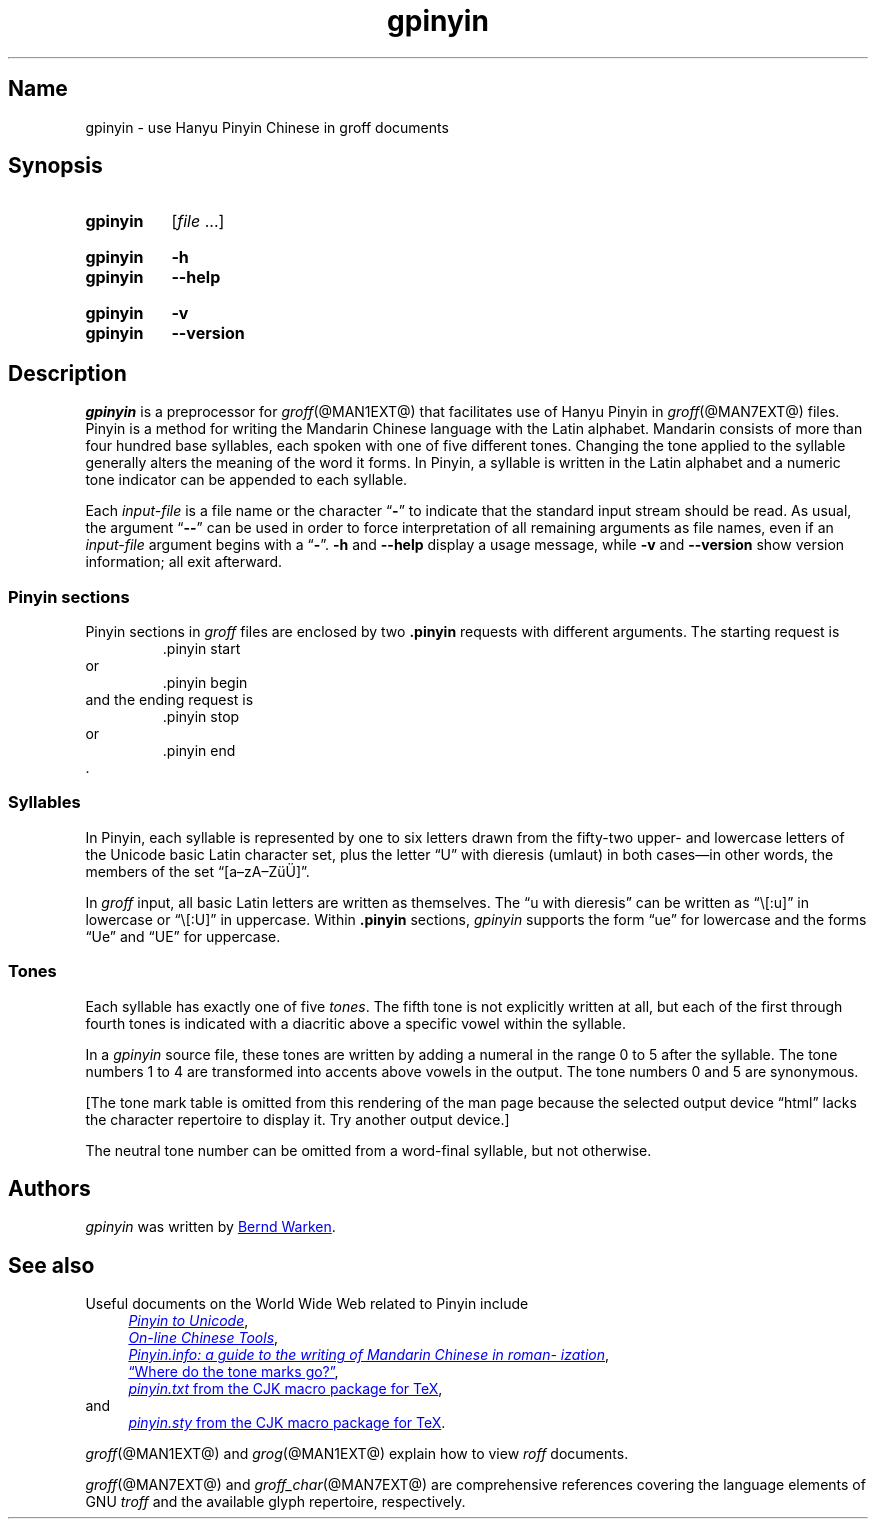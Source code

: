 '\" t
.TH gpinyin @MAN1EXT@ "@MDATE@" "groff @VERSION@"
.SH Name
gpinyin \- use Hanyu Pinyin Chinese in groff documents
.
.
.\" ====================================================================
.\" Legal Terms
.\" ====================================================================
.\"
.\" Copyright (C) 2014-2020 Free Software Foundation, Inc.
.\"
.\" This file is part of gpinyin, which is part of groff, a free
.\" software project.
.\"
.\" You can redistribute it and/or modify it under the terms of the GNU
.\" General Public License version 2 as published by the Free Software
.\" Foundation.
.\"
.\" The license text is available in the internet at
.\" <http://www.gnu.org/licenses/gpl-2.0.html>.
.
.
.\" Save and disable compatibility mode (for, e.g., Solaris 10/11).
.do nr *groff_gpinyin_1_man_C \n[.cp]
.cp 0
.
.
.\" ====================================================================
.\" Local definitions
.\" ====================================================================
.
.\" Define a string for the TeX logo.
.ie t .ds TeX T\h'-.1667m'\v'.224m'E\v'-.224m'\h'-.125m'X
.el   .ds TeX TeX
.
.
.\" ====================================================================
.SH Synopsis
.\" ====================================================================
.
.SY gpinyin
.RI [ file\~ .\|.\|.]
.YS
.
.
.SY gpinyin
.B \-h
.
.SY gpinyin
.B \-\-help
.YS
.
.SY gpinyin
.B \-v
.
.SY gpinyin
.B \-\-version
.YS
.
.
.\" ====================================================================
.SH Description
.\" ====================================================================
.
.I gpinyin
is a preprocessor for
.IR groff (@MAN1EXT@)
that facilitates use of Hanyu Pinyin in
.IR groff (@MAN7EXT@)
files.
.
Pinyin is a method for writing the Mandarin Chinese language with the
Latin alphabet.
.
Mandarin consists of more than four hundred base syllables,
each spoken with one of five different tones.
.
Changing the tone applied to the syllable generally alters the meaning
of the word it forms.
.
In Pinyin,
a syllable is written in the Latin alphabet and a numeric tone indicator
can be appended to each syllable.
.
.
.P
Each
.I input-file
is a file name or the character
.RB \[lq] \- \[rq]
to indicate that the standard input stream should be read.
.
As usual,
the argument
.RB \[lq] \-\- \[rq]
can be used in order to force interpretation of all remaining arguments
as file names,
even if an
.I input-file
argument begins with a
.RB \[lq] \- \[rq].
.
.B \-h
and
.B \-\-help
display a usage message,
while
.B \-v
and
.B \-\-version
show version information;
all exit afterward.
.
.
.\" ====================================================================
.SS "Pinyin sections"
.\" ====================================================================
.
Pinyin sections in
.I groff
files are enclosed by two
.B .pinyin
requests with different arguments.
.
The starting request is
.RS
.EX
\&.pinyin start
.EE
.RE
or
.RS
.EX
\&.pinyin begin
.EE
.RE
and the ending request is
.RS
.EX
\&.pinyin stop
.EE
.RE
or
.RS
.EX
\&.pinyin end
.EE
.RE
\&.
.
.
.\" ====================================================================
.SS Syllables
.\" ====================================================================
.
In Pinyin,
each syllable is represented by one to six letters drawn from the
fifty-two upper- and lowercase letters of the Unicode basic Latin
character set,
plus the letter \[lq]U\[rq] with dieresis (umlaut) in both cases\[em]in
other words,
the members of the set \[lq][a\[en]zA\[en]Z\[:u]\[:U]]\[rq].
.
.
.P
In
.I groff
input,
all basic Latin letters are written as themselves.
.
The \[lq]u with dieresis\[rq] can be written as
\[lq]\e[:u]\[rq]
in lowercase or
\[lq]\e[:U]\[rq]
in uppercase.
.
Within
.B .pinyin
sections,
.I gpinyin
supports the form
\[lq]ue\[rq]
for lowercase and the forms
\[lq]Ue\[rq]
and
\[lq]UE\[rq]
for uppercase.
.
.
.\" ====================================================================
.SS Tones
.\" ====================================================================
.
Each syllable has exactly one of five
.IR tones .
.
The fifth tone is not explicitly written at all,
but each of the first through fourth tones is indicated with a diacritic
above a specific vowel within the syllable.
.
.
.P
In a
.I gpinyin
source file,
these tones are written by adding a numeral in the range 0 to 5 after
the syllable.
.
The tone numbers 1 to 4 are transformed into accents above vowels in the
output.
.
The tone numbers 0 and 5 are synonymous.
.
.
.P
.nr gpinyin*do-table 0
.if t .nr gpinyin*do-table 1
.if n .if '\*[.T]'utf8' .nr gpinyin*do-table 1
.\" XXX: One hack necessitates another; since our table is conditional,
.\" we need to save the input line counter.
.nr gpinyin*.c \n[.c]
.ie \n[gpinyin*do-table] \{\
The tones are written as follows.
.
.
.P
.\" XXX: This is so gross.  Why can't grops and gropdf figure this out?
.if t .ds a- \za\[a-]
.if n .ds a- \[a a-]
.if t .ds a< \za\[ah]
.if n .ds a< \[a ah]
.if t .ne 8 \" Try to keep the table on one page for printed output.
.TS
l l l l l.
Tone	Description	Diacritic	Example Input	Example Output
_
first	flat	\[a-]	ma1	m\*[a-]
second	rising	\[aa]	ma2	m\[a aa]
third	falling-rising	\[ah]	ma3	m\*[a<]
fourth	falling	\[ga]	ma4	m\[a ga]
fifth	neutral	(none)	ma0	ma
\^	\^	\^	ma5	\^
.TE
.\}
.lf (\n[gpinyin*.c] + 25) \" XXX part 2: Restore input line counter.
.el \{\
[The tone mark table is omitted from this rendering of the man page
because the selected output device \[lq]\*[.T]\[rq] lacks the character
repertoire to display it.
.
Try another output device.]
.\}
.rm a-
.rm a<
.rr gpinyin*do-table
.
.
.P
The neutral tone number can be omitted from a word-final syllable,
but not otherwise.
.
.
.\" ====================================================================
.SH Authors
.\" ====================================================================
.
.I gpinyin
was written by
.MT groff\-bernd\:.warken\-72@\:web\:.de
Bernd Warken
.ME .
.
.
.\" ====================================================================
.SH "See also"
.\" ====================================================================
.
Useful documents on the World Wide Web related to Pinyin include
.RS 4n
.UR http://\:www\:.foolsworkshop\:.com/\:ptou/\:index\:.html
.I Pinyin to Unicode
.UE ,
.
.br
.UR http://\:www\:.mandarintools\:.com/
.I On-line Chinese Tools \" sic: On-line
.UE ,
.
.br
.UR http://\:www\:.pinyin\:.info/\:index\:.html
.I Pinyin.info: a guide to the writing of Mandarin Chinese in \
romanization
.UE ,
.
.br
.UR http://\:www\:.pinyin\:.info/\:rules/\:where.html
\[lq]Where do the tone marks go?\[rq]
.UE ,
.
.br
.UR http://\:git\:.savannah\:.gnu\:.org/\:gitweb/\:\
?p=cjk\:.git\:;a=blob_plain\:;f=doc/\:pinyin\:.txt\:;hb=HEAD
.I pinyin.txt
from the CJK macro package for \*[TeX]
.UE ,
.br
.RS -4n
and
.RE
.
.br
.UR http://\:git\:.savannah\:.gnu\:.org/\:gitweb/\:\
?p=cjk\:.git\:;a=blob_plain\:;f=texinput/\:pinyin\:.sty\:;hb=HEAD
.I pinyin.sty
from the CJK macro package for \*[TeX]
.UE .
.
.RE
.
.
.P
.IR groff (@MAN1EXT@)
and
.IR grog (@MAN1EXT@)
explain how to view
.I roff
documents.
.
.
.P
.IR groff (@MAN7EXT@)
and
.IR groff_char (@MAN7EXT@)
are comprehensive references covering the language elements of GNU
.I troff \" GNU
and the available glyph repertoire,
respectively.
.
.
.\" Clean up.
.rm TeX
.
.\" Restore compatibility mode (for, e.g., Solaris 10/11).
.cp \n[*groff_gpinyin_1_man_C]
.do rr *groff_gpinyin_1_man_C
.
.
.\" Local Variables:
.\" fill-column: 72
.\" mode: nroff
.\" End:
.\" vim: set filetype=groff textwidth=72:
